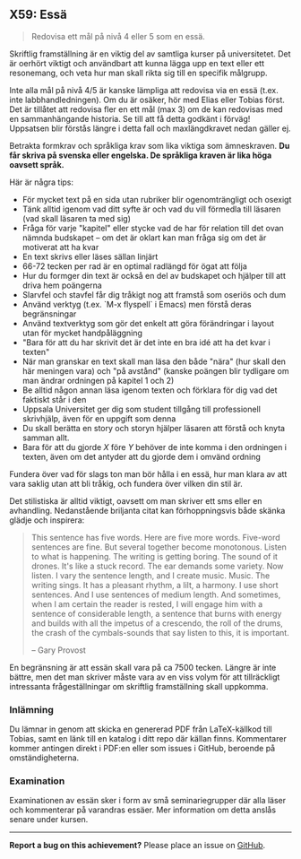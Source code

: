 #+html: <a name="59"></a>
** X59: Essä

 #+BEGIN_QUOTE
 Redovisa ett mål på nivå 4 eller 5 som en essä.
 #+END_QUOTE

 Skriftlig framställning är en viktig del av samtliga kurser på
 universitetet. Det är oerhört viktigt och användbart att kunna
 lägga upp en text eller ett resonemang, och veta hur man skall
 rikta sig till en specifik målgrupp.

 Inte alla mål på nivå 4/5 är kanske lämpliga att redovisa via
 en essä (t.ex. inte labbhandledningen). Om du är osäker, hör 
 med Elias eller Tobias först. Det är tillåtet att redovisa 
 fler en ett mål (max 3) om de kan redovisas med en sammanhängande
 historia. Se till att få detta godkänt i förväg! Uppsatsen blir
 förstås längre i detta fall och maxlängdkravet nedan gäller ej.

 Betrakta formkrav och språkliga krav som lika viktiga som
 ämneskraven. *Du får skriva på svenska eller engelska. De
 språkliga kraven är lika höga oavsett språk.*

 Här är några tips:

 - För mycket text på en sida utan rubriker blir ogenomträngligt och osexigt
 - Tänk alltid igenom vad ditt syfte är och vad du vill förmedla till läsaren (vad skall läsaren ta med sig)
 - Fråga för varje "kapitel" eller stycke vad de har för relation till det ovan nämnda budskapet -- om det är oklart kan man fråga sig om det är motiverat att ha kvar
 - En text skrivs eller läses sällan linjärt
 - 66-72 tecken per rad är en optimal radlängd för ögat att följa
 - Hur du formger din text är också en del av budskapet och hjälper till att driva hem poängerna
 - Slarvfel och stavfel får dig tråkigt nog att framstå som oseriös och dum
 - Använd verktyg (t.ex. `M-x flyspell` i Emacs) men förstå deras begränsningar
 - Använd textverktyg som gör det enkelt att göra förändringar i layout utan för mycket handpåläggning
 - "Bara för att du har skrivit det är det inte en bra idé att ha det kvar i texten"
 - När man granskar en text skall man läsa den både "nära" (hur skall den här meningen vara) och "på avstånd" (kanske poängen blir tydligare om man ändrar ordningen på kapitel 1 och 2)
 - Be alltid någon annan läsa igenom texten och förklara för dig vad det faktiskt står i den
 - Uppsala Universitet ger dig som student tillgång till professionell skrivhjälp, även för en uppgift som denna
 - Du skall berätta en story och storyn hjälper läsaren att förstå och knyta samman allt.
 - Bara för att du gjorde $X$ före $Y$ behöver de inte komma i den ordningen i texten, även om det antyder att du gjorde dem i omvänd ordning

 Fundera över vad för slags ton man bör hålla i en essä, hur man
 klara av att vara saklig utan att bli tråkig, och fundera över
 vilken din stil är.

 Det stilistiska är alltid viktigt, oavsett om man skriver ett sms
 eller en avhandling. Nedanstående briljanta citat kan
 förhoppningsvis både skänka glädje och inspirera:

 #+BEGIN_QUOTE
       This sentence has five words. Here are five more words.
       Five-word sentences are fine. But several together become
       monotonous. Listen to what is happening. The writing is
       getting boring. The sound of it drones. It's like a stuck
       record. The ear demands some variety. Now listen. I vary the
       sentence length, and I create music. Music. The writing
       sings. It has a pleasant rhythm, a lilt, a harmony. I use
       short sentences. And I use sentences of medium length. And
       sometimes, when I am certain the reader is rested, I will
       engage him with a sentence of considerable length, a
       sentence that burns with energy and builds with all the
       impetus of a crescendo, the roll of the drums, the crash of
       the cymbals-sounds that say listen to this, it is important.

                                                 -- Gary Provost
 #+END_QUOTE

 En begränsning är att essän skall vara på ca 7500 tecken. Längre
 är inte bättre, men det man skriver måste vara av en viss volym
 för att tillräckligt intressanta frågeställningar om skriftlig
 framställning skall uppkomma.

*** Inlämning
 Du lämnar in genom att skicka en genererad PDF från LaTeX-källkod
 till Tobias, samt en länk till en katalog i ditt repo där källan
 finns. Kommentarer kommer antingen direkt i PDF:en eller som
 issues i GitHub, beroende på omständigheterna.

*** Examination
 Examinationen av essän sker i form av små seminariegrupper där 
 alla läser och kommenterar på varandras essäer. Mer information
 om detta anslås senare under kursen. 



-----

*Report a bug on this achievement?* Please place an issue on [[https://github.com/IOOPM-UU/achievements/issues/new?title=Bug%20in%20achievement%20X59&body=Please%20describe%20the%20bug,%20comment%20or%20issue%20here&assignee=TobiasWrigstad][GitHub]].
